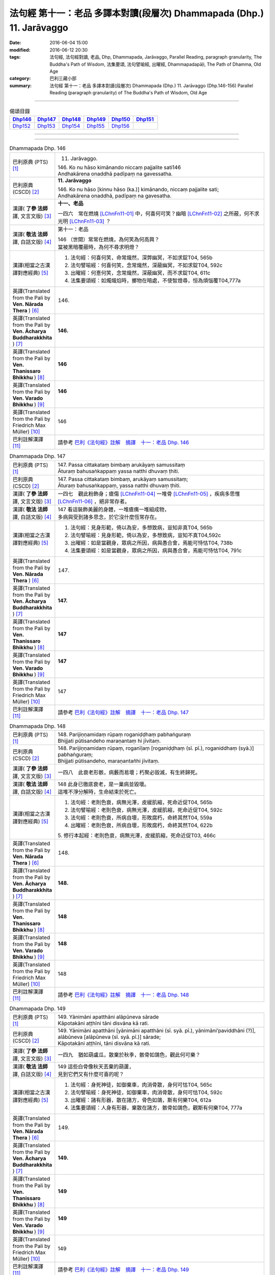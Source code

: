 ======================================================================
法句經 第十一：老品 多譯本對讀(段層次) Dhammapada (Dhp.) 11. Jarāvaggo
======================================================================

:date: 2016-06-04 15:00
:modified: 2016-06-12 20:30
:tags: 法句經, 法句經對讀, 老品, Dhp, Dhammapada, Jarāvaggo, 
       Parallel Reading, paragraph granularity, The Buddha's Path of Wisdom,
       法集要頌, 法句譬喻經, 出曜經, Dhammapadapāḷi, The Path of Dhamma, Old Age
:category: 巴利三藏小部
:summary: 法句經 第十一：老品 多譯本對讀(段層次) Dhammapada (Dhp.) 11. Jarāvaggo
          (Dhp.146-156)
          Parallel Reading (paragraph granularity) of The Buddha's Path of Wisdom, Old Age

--------------

.. list-table:: 偈頌目錄
   :widths: 2 2 2 2 2 2
   :header-rows: 1

   * - Dhp146_
     - Dhp147_
     - Dhp148_
     - Dhp149_
     - Dhp150_
     - Dhp151_

   * - Dhp152_
     - Dhp153_
     - Dhp154_
     - Dhp155_
     - Dhp156_
     - 

--------------

.. raw:: html 

  本對讀包含下列數個版本，請自行勾選欲對讀之版本
  （感恩 <strong><a href="https://siongui.github.io/zh/pages/siong-ui-te.html">Siong-Ui Te 師兄</a></strong>
  提供程式支援）：
  
  <div id="option-contrast-reading"></div>

--------------

.. _Dhp146:

.. list-table:: Dhammapada Dhp. 146
   :widths: 15 75
   :header-rows: 0
   :class: contrast-reading-table

   * - 巴利原典 (PTS) [1]_
     - 11. Jarāvaggo. 
 
       | 146.  Ko nu hāso kimānando niccaṃ pajjalite sati146
       | Andhakārena onaddhā padīpaṃ na gavessatha. 

   * - 巴利原典 (CSCD) [2]_
     - **11. Jarāvaggo**

       | 146. Ko  nu hāso [kinnu hāso (ka.)] kimānando, niccaṃ pajjalite sati;
       | Andhakārena onaddhā, padīpaṃ na gavesatha.

   * - 漢譯( **了參 法師** 譯, 文言文版) [3]_
     - **十一、老品**

       一四六　常在燃燒 [LChnFn11-01]_ 中，何喜何可笑？幽暗 [LChnFn11-02]_ 之所蔽，何不求光明 [LChnFn11-03]_ ？

   * - 漢譯( **敬法 法師** 譯, 白話文版) [4]_
     - 第十一：老品

       | 146 （世間）常常在燃燒，為何笑為何高興？
       | 當被黑暗覆蔽時，為何不尋求明燈？

   * - 漢譯(相當之古漢譯對應經典) [5]_
     - 1. 法句經：何喜何笑，命常熾然，深弊幽冥，不如求錠T04, 565b
       2. 法句譬喻經：何喜何笑，念常熾然，深蔽幽冥，不如求錠T04, 592c
       3. 出曜經：何憙何笑，念常熾然，深蔽幽冥，而不求錠T04, 611c
       4. 法集要頌經：如燭熾焰時，擲物在暗處，不使智燈尋，恒為煩惱覆T04,777a

   * - 英譯(Translated from the Pali by **Ven. Nārada Thera** ) [6]_
     - 146. 

   * - 英譯(Translated from the Pali by **Ven. Ācharya Buddharakkhita** ) [7]_
     - **146.** 

   * - 英譯(Translated from the Pali by **Ven. Thanissaro Bhikkhu** ) [8]_
     - | **146** 

   * - 英譯(Translated from the Pali by **Ven. Varado Bhikkhu** ) [9]_
     - | **146** 
       | 
     
   * - 英譯(Translated from the Pali by Friedrich Max Müller) [10]_
     - 146 

   * - 巴利註解漢譯 [11]_
     - 請參考 `巴利《法句經》註解　摘譯　十一：老品 Dhp. 146 <{filename}../dhA/dhA-chap11%zh.rst#Dhp146>`__

.. _Dhp147:

.. list-table:: Dhammapada Dhp. 147
   :widths: 15 75
   :header-rows: 0
   :class: contrast-reading-table

   * - 巴利原典 (PTS) [1]_
     - | 147. Passa cittakataṃ bimbaṃ arukāyaṃ samussitaṃ
       | Āturaṃ bahusaṅkappaṃ yassa natthi dhuvaṃ ṭhiti.

   * - 巴利原典 (CSCD) [2]_
     - | 147. Passa cittakataṃ bimbaṃ, arukāyaṃ samussitaṃ;
       | Āturaṃ bahusaṅkappaṃ, yassa natthi dhuvaṃ ṭhiti.

   * - 漢譯( **了參 法師** 譯, 文言文版) [3]_
     - 一四七　觀此粉飾身；瘡傷 [LChnFn11-04]_ 一堆骨 [LChnFn11-05]_ ，疾病多思惟 [LChnFn11-06]_ ，絕非常存者。

   * - 漢譯( **敬法 法師** 譯, 白話文版) [4]_
     - | 147 看這裝飾美麗的身體，一堆瘡痍一堆組成物，
       | 多病與受到諸多思念，於它沒什麼恆常存在。

   * - 漢譯(相當之古漢譯對應經典) [5]_
     - 1. 法句經：見身形範，倚以為安，多想致病，豈知非真T04, 565b
       2. 法句譬喻經：見身形範，倚以為安，多想致病，豈知不真T04,592c
       3. 出曜經：如是當觀身，眾病之所因，病與愚合會，焉能可恃怙T04, 738b
       4. 法集要頌經：如是當觀身，眾病之所因，病與愚合會，焉能可恃怙T04, 791c

   * - 英譯(Translated from the Pali by **Ven. Nārada Thera** ) [6]_
     - 147. 

   * - 英譯(Translated from the Pali by **Ven. Ācharya Buddharakkhita** ) [7]_
     - **147.** 

   * - 英譯(Translated from the Pali by **Ven. Thanissaro Bhikkhu** ) [8]_
     - | **147** 

   * - 英譯(Translated from the Pali by **Ven. Varado Bhikkhu** ) [9]_
     - | **147** 
       | 
     
   * - 英譯(Translated from the Pali by Friedrich Max Müller) [10]_
     - 147 

   * - 巴利註解漢譯 [11]_
     - 請參考 `巴利《法句經》註解　摘譯　十一：老品 Dhp. 147 <{filename}../dhA/dhA-chap11%zh.rst#Dhp147>`__

.. _Dhp148:

.. list-table:: Dhammapada Dhp. 148
   :widths: 15 75
   :header-rows: 0
   :class: contrast-reading-table

   * - 巴利原典 (PTS) [1]_
     - | 148. Parijiṇṇamidaṃ rūpaṃ roganiḍḍhaṃ pabhaṅguraṃ
       | Bhijjati pūtisandeho maraṇantaṃ hi jīvitaṃ. 

   * - 巴利原典 (CSCD) [2]_
     - | 148. Parijiṇṇamidaṃ  rūpaṃ, roganīḷaṃ [roganiḍḍhaṃ (sī. pī.), roganiddhaṃ (syā.)] pabhaṅguraṃ;
       | Bhijjati pūtisandeho, maraṇantañhi jīvitaṃ.

   * - 漢譯( **了參 法師** 譯, 文言文版) [3]_
     - 一四八　此衰老形骸，病藪而易壞；朽聚必毀滅，有生終歸死。

   * - 漢譯( **敬法 法師** 譯, 白話文版) [4]_
     - | 148 此身已徹底衰老，是一巢病並毀壞。
       | 這堆不淨分解時，生命結束於死亡。

   * - 漢譯(相當之古漢譯對應經典) [5]_
     - 1. 法句經：老則色衰，病無光澤，皮緩肌縮，死命近促T04, 565b
       2. 法句譬喻經：老則色衰，病無光澤，皮緩肌縮，死命近促T04, 592c
       3. 法句經：老則色衰，所病自壞，形敗腐朽，命終其然T04, 559a
       4. 出曜經：老則色衰，所病自壞，形敗腐朽，命終其然T04, 622b

       | 5. 修行本起經：老則色衰，病無光澤，皮緩肌縮，死命近促T03, 466c

   * - 英譯(Translated from the Pali by **Ven. Nārada Thera** ) [6]_
     - 148. 

   * - 英譯(Translated from the Pali by **Ven. Ācharya Buddharakkhita** ) [7]_
     - **148.** 

   * - 英譯(Translated from the Pali by **Ven. Thanissaro Bhikkhu** ) [8]_
     - | **148** 

   * - 英譯(Translated from the Pali by **Ven. Varado Bhikkhu** ) [9]_
     - | **148** 
       | 
     
   * - 英譯(Translated from the Pali by Friedrich Max Müller) [10]_
     - 148 

   * - 巴利註解漢譯 [11]_
     - 請參考 `巴利《法句經》註解　摘譯　十一：老品 Dhp. 148 <{filename}../dhA/dhA-chap11%zh.rst#Dhp148>`__

.. _Dhp149:

.. list-table:: Dhammapada Dhp. 149
   :widths: 15 75
   :header-rows: 0
   :class: contrast-reading-table

   * - 巴利原典 (PTS) [1]_
     - | 149. Yānimāni apatthāni alāpūneva sārade
       | Kāpotakāni aṭṭhīni tāni disvāna kā rati. 

   * - 巴利原典 (CSCD) [2]_
     - | 149. Yānimāni  apatthāni [yānimāni apatthāni (sī. syā. pī.), yānimāni’paviddhāni (?)], alābūneva [alāpūneva (sī. syā. pī.)] sārade;
       | Kāpotakāni aṭṭhīni, tāni disvāna kā rati.

   * - 漢譯( **了參 法師** 譯, 文言文版) [3]_
     - 一四九　猶如葫盧瓜，散棄於秋季，骸骨如鴿色，觀此何可樂？

   * - 漢譯( **敬法 法師** 譯, 白話文版) [4]_
     - | 149 這些白骨像秋天丟棄的葫蘆，
       | 見到它們又有什麼可喜的呢？

   * - 漢譯(相當之古漢譯對應經典) [5]_
     - 1. 法句經：身死神徒，如御棄車，肉消骨散，身何可怙T04, 565c
       2. 法句譬喻經：身死神徒，如御棄車，肉消骨散，身何可怙T04, 592c
       3. 出曜經：諸有形器，散在諸方，骨色如鴿，斯有何樂T04, 612a
       4. 法集要頌經：人身有形器，棄散在諸方，骸骨如鴿色，觀斯有何樂T04, 777a

   * - 英譯(Translated from the Pali by **Ven. Nārada Thera** ) [6]_
     - 149. 

   * - 英譯(Translated from the Pali by **Ven. Ācharya Buddharakkhita** ) [7]_
     - **149.** 

   * - 英譯(Translated from the Pali by **Ven. Thanissaro Bhikkhu** ) [8]_
     - | **149** 

   * - 英譯(Translated from the Pali by **Ven. Varado Bhikkhu** ) [9]_
     - | **149** 
       | 
     
   * - 英譯(Translated from the Pali by Friedrich Max Müller) [10]_
     - 149 

   * - 巴利註解漢譯 [11]_
     - 請參考 `巴利《法句經》註解　摘譯　十一：老品 Dhp. 149 <{filename}../dhA/dhA-chap11%zh.rst#Dhp149>`__

.. _Dhp150:

.. list-table:: Dhammapada Dhp. 150
   :widths: 15 75
   :header-rows: 0
   :class: contrast-reading-table

   * - 巴利原典 (PTS) [1]_
     - | 150. Aṭṭhīnaṃ nagaraṃ kataṃ maṃsalohitalepanaṃ
       | Yattha jarā ca maccu ca māno makkho ca ohito.

   * - 巴利原典 (CSCD) [2]_
     - | 150. Aṭṭhīnaṃ nagaraṃ kataṃ, maṃsalohitalepanaṃ;
       | Yattha jarā ca maccu ca, māno makkho ca ohito.

   * - 漢譯( **了參 法師** 譯, 文言文版) [3]_
     - 一五０　此城 [LChnFn11-07]_ 骨所建，塗以血與肉，儲藏老與死，及慢並虛偽 [LChnFn11-08]_ 。

   * - 漢譯( **敬法 法師** 譯, 白話文版) [4]_
     - | 150 此城以骨建，以血肉包裝；
       | 其中藏老死、我慢與藐視。

   * - 漢譯(相當之古漢譯對應經典) [5]_
     - 1. 法句經：身為如城，骨幹肉塗，生至老死，但藏恚慢T04, 565c
       2. 出曜經：骨幹以為城，肉血而塗之，根門盡開張，結賊得縱逸T04, 706b
       3. 法集要頌經：骨幹以為城，肉血而塗飾，門根盡開張，結賊得縱逸T04,785b

       | 4. 根本說一切有部毘奈耶雜事：身城骨牆壁，血肉作塗泥，畫綵貪瞋癡，隨處而莊飾。可惡骨身城，血肉相連合，常被惡知識，內外苦相煎T24, 260b
       | 5. 瑜伽師地論：有城骨為牆，筋肉而塗飾，其中有貪恚，慢覆所任持T30, 383a

   * - 英譯(Translated from the Pali by **Ven. Nārada Thera** ) [6]_
     - 150. 

   * - 英譯(Translated from the Pali by **Ven. Ācharya Buddharakkhita** ) [7]_
     - **150.** 

   * - 英譯(Translated from the Pali by **Ven. Thanissaro Bhikkhu** ) [8]_
     - | **150** 

   * - 英譯(Translated from the Pali by **Ven. Varado Bhikkhu** ) [9]_
     - | **150** 
       | 
     
   * - 英譯(Translated from the Pali by Friedrich Max Müller) [10]_
     - 150 

   * - 巴利註解漢譯 [11]_
     - 請參考 `巴利《法句經》註解　摘譯　十一：老品 Dhp. 150 <{filename}../dhA/dhA-chap11%zh.rst#Dhp150>`__

.. _Dhp151:

.. list-table:: Dhammapada Dhp. 151
   :widths: 15 75
   :header-rows: 0
   :class: contrast-reading-table

   * - 巴利原典 (PTS) [1]_
     - | 151. Jīranti ve rāja rathā sucittā
       | Atho sarīrampi jaraṃ upeti. 
       | Satañca dhammo na jaraṃ upeti
       | Santo have sabbhi pavedayanti. 

   * - 巴利原典 (CSCD) [2]_
     - | 151. Jīranti ve rājarathā sucittā, atho sarīrampi jaraṃ upeti;
       | Satañca dhammo na jaraṃ upeti, santo have sabbhi pavedayanti.

   * - 漢譯( **了參 法師** 譯, 文言文版) [3]_
     - 一五一　盛飾王車亦必朽，此身老邁當亦爾。唯善人 [LChnFn11-09]_ 法不老朽，善人傳示於善人。

   * - 漢譯( **敬法 法師** 譯, 白話文版) [4]_
     - | 151 莊嚴的王車亦終須損壞，人體也一樣會變得衰老，
       | 然而善人之法不會老化，眾善人的確會互相說示。 [CFFn11-01]_

   * - 漢譯(相當之古漢譯對應經典) [5]_
     - 1. 法句經：老則形變，喻如故車，法能除苦，宜以力學T04, 565c
       2. 出曜經：老則形變，喻如故車，法能除苦，宜以力學T04, 620b
       3. 法集要頌經：如囚被繫縛，所欲無能益，亦如朽故車，不久見破壞T04,777c

       | 4. 雜阿含經：王所乘寶車，終歸有朽壞，此身亦復然，遷移會歸老。唯如來正法，無有衰老相，稟斯正法者，永到安隱處T02, 340a
       | 5. 別譯雜阿含經：王車嚴飾盛，莊挍甚奇妙，久故色毀敗，如身必歸老，實法無衰老，展轉相付故T02, 397a
       | 6. 修行本起經：老則形變，喻如故車，法能除苦，宜以力學T03, 466c
       | 7. 菩薩所集論：此王車朽敗，身亦如是朽，真法不朽敗，於己而平均T28, 801c

   * - 英譯(Translated from the Pali by **Ven. Nārada Thera** ) [6]_
     - 151. 

   * - 英譯(Translated from the Pali by **Ven. Ācharya Buddharakkhita** ) [7]_
     - **151.** 

   * - 英譯(Translated from the Pali by **Ven. Thanissaro Bhikkhu** ) [8]_
     - | **151** 

   * - 英譯(Translated from the Pali by **Ven. Varado Bhikkhu** ) [9]_
     - | **151** 
       | 
     
   * - 英譯(Translated from the Pali by Friedrich Max Müller) [10]_
     - 151 

   * - 巴利註解漢譯 [11]_
     - 請參考 `巴利《法句經》註解　摘譯　十一：老品 Dhp. 151 <{filename}../dhA/dhA-chap11%zh.rst#Dhp151>`__

.. _Dhp152:

.. list-table:: Dhammapada Dhp. 152
   :widths: 15 75
   :header-rows: 0
   :class: contrast-reading-table

   * - 巴利原典 (PTS) [1]_
     - | 152. Appassutāyaṃ puriso balivaddo'va jīrati
       | Maṃsāni tassa vaḍḍhanti paññā tassa na vaḍḍhati.

   * - 巴利原典 (CSCD) [2]_
     - | 152. Appassutāyaṃ puriso, balibaddhova [balivaddova (sī. syā. pī.)] jīrati;
       | Maṃsāni tassa vaḍḍhanti, paññā tassa na vaḍḍhati.

   * - 漢譯( **了參 法師** 譯, 文言文版) [3]_
     - 一五二　寡聞之（愚）人，生長如牡牛，唯增長筋肉，而不增智慧。

   * - 漢譯( **敬法 法師** 譯, 白話文版) [4]_
     - | 152 這個少聞之人，如公牛般長大，
       | 他的肌肉增長，其智慧不增長。

   * - 漢譯(相當之古漢譯對應經典) [5]_
     - 1. 法句經：人之無聞，老若特牛，但長肌肥，無有智慧T04, 565c
       2. 法句譬喻經：人之無聞，老如特牛，但長肌肥，無有智慧T04, 598b

       | 3. 雜阿含經063何用巨大身，多肉而無慧？此賢勝智慧，則為上士夫。

   * - 英譯(Translated from the Pali by **Ven. Nārada Thera** ) [6]_
     - 152. 

   * - 英譯(Translated from the Pali by **Ven. Ācharya Buddharakkhita** ) [7]_
     - **152.** 

   * - 英譯(Translated from the Pali by **Ven. Thanissaro Bhikkhu** ) [8]_
     - | **152** 

   * - 英譯(Translated from the Pali by **Ven. Varado Bhikkhu** ) [9]_
     - | **152** 
       | 
     
   * - 英譯(Translated from the Pali by Friedrich Max Müller) [10]_
     - 152 

   * - 巴利註解漢譯 [11]_
     - 請參考 `巴利《法句經》註解　摘譯　十一：老品 Dhp. 152 <{filename}../dhA/dhA-chap11%zh.rst#Dhp152>`__

.. _Dhp153:

.. list-table:: Dhammapada Dhp. 153
   :widths: 15 75
   :header-rows: 0
   :class: contrast-reading-table

   * - 巴利原典 (PTS) [1]_
     - | 153. Anekajāti saṃsāraṃ sandhāvissaṃ anibbisaṃ
       | Gahakārakaṃ gavesanto dukkhā jāti punappunaṃ.

   * - 巴利原典 (CSCD) [2]_
     - | 153. Anekajātisaṃsāraṃ , sandhāvissaṃ anibbisaṃ;
       | Gahakāraṃ [gahakārakaṃ (sī. syā. pī.)] gavesanto, dukkhā jāti punappunaṃ.

   * - 漢譯( **了參 法師** 譯, 文言文版) [3]_
     - 一五三　 [LChnFn11-10]_ **經多生輪迴，尋求造屋者** [LChnFn11-11]_ **，但未得見之，痛苦再再生。**

   * - 漢譯( **敬法 法師** 譯, 白話文版) [4]_
     - | 153 在生死輪迴當中，我尋找了許多世
       | 卻找不到造屋者，一再投生的確苦。

   * - 漢譯(相當之古漢譯對應經典) [5]_
     - 1. 法句經：生死無聊，往來艱難，意猗貪身，生苦無端T04, 565,c
       2. 法句譬喻經：生死無聊，往來艱難，意倚貪身，更苦無端T04, 598b
       3. 出曜經：生死無有量，往來無端緒，求於屋舍者，數數受胞胎T04, 759b
       4. 法集要頌經：生死無有量，往來無端緒，求於屋舍者，數數受胞胎T04,795b

       | 5. 增壹阿含經：生死無數劫，流轉不可計，各各求所安，數數受苦惱T02,597a
       | 6. 善見律：流轉非一生，走去無厭足，正覓屋住處，更生生辛苦T24,675c

   * - 英譯(Translated from the Pali by **Ven. Nārada Thera** ) [6]_
     - 153. 

   * - 英譯(Translated from the Pali by **Ven. Ācharya Buddharakkhita** ) [7]_
     - **153.** 

   * - 英譯(Translated from the Pali by **Ven. Thanissaro Bhikkhu** ) [8]_
     - | **153** 

   * - 英譯(Translated from the Pali by **Ven. Varado Bhikkhu** ) [9]_
     - | **153** 
       | 
     
   * - 英譯(Translated from the Pali by Friedrich Max Müller) [10]_
     - 153 

   * - 巴利註解漢譯 [11]_
     - 請參考 `巴利《法句經》註解　摘譯　十一：老品 Dhp. 153 <{filename}../dhA/dhA-chap11%zh.rst#Dhp153>`__

.. _Dhp154:

.. list-table:: Dhammapada Dhp. 154
   :widths: 15 75
   :header-rows: 0
   :class: contrast-reading-table

   * - 巴利原典 (PTS) [1]_
     - | 154. Gahakāraka diṭṭho'si puna gehaṃ na kāhasi
       | Sabbā te phāsukā bhaggā gahakauṭaṃ visaṅkhitaṃ
       | Visaṅkhāragataṃ cittaṃ taṇhānaṃ khayamajjhagā.

   * - 巴利原典 (CSCD) [2]_
     - | 154. Gahakāraka diṭṭhosi, puna gehaṃ na kāhasi;
       | Sabbā  te phāsukā bhaggā, gahakūṭaṃ visaṅkhataṃ;
       | Visaṅkhāragataṃ cittaṃ, taṇhānaṃ khayamajjhagā.

   * - 漢譯( **了參 法師** 譯, 文言文版) [3]_
     - 一五四　 **已見造屋者** [LChnFn11-12]_ **！不再造於屋** [LChnFn11-13]_ **。椽桷** [LChnFn11-14]_ **皆毀壞，棟梁** [LChnFn11-15]_ **亦摧折。** [NandFn11-01]_ **我既證無為** [LChnFn11-16]_ **，一切愛盡滅。** ( `153-54 研讀 <{filename}../dhp-study153-4%zh.rst>`__ ).

   * - 漢譯( **敬法 法師** 譯, 白話文版) [4]_
     - | 154 造屋者你已被見！你已不能再造屋。
       | 你所有的椽已斷，你的橫梁已粉碎。
       | 我心已證無為法，已經達到愛盡毀。 [CFFn11-02]_

   * - 漢譯(相當之古漢譯對應經典) [5]_
     - 1. 出曜經：以觀此屋，更不造舍，梁棧已壞，臺閣摧折T04,759b
       2. 出曜經：心已離行，中間已滅，心為輕躁，難持難護T04, 759b
       3. 法集要頌經：以觀此居屋，更不造諸舍，梁棧看已壞，臺閣則摧折T04, 795b
       4. 法句經：慧以見苦，是故棄身，滅意斷行，愛盡無生T04, 565c
       5. 法句譬喻經：慧人見苦，是以弃身，滅意斷欲，愛盡無生T04, 598b

       | 6. 增壹阿含經：設復見身已，意欲造舍宅，一切支節壞，形體不得全。心已離諸行，愛著永無餘，更不受此形，長樂涅槃中T02, 597b
       | 7. 善見律毘婆沙：今已見汝屋，不復更作屋，一切脊肋骨，碎折不復生。心已離煩惱，愛盡至涅槃T24, 675c
       | 8. 菩薩所集論：我已見屋室，更不起愛著，汝盡脇勒摧，屋舍皆壞敗T28,803a

   * - 英譯(Translated from the Pali by **Ven. Nārada Thera** ) [6]_
     - 154. 

   * - 英譯(Translated from the Pali by **Ven. Ācharya Buddharakkhita** ) [7]_
     - **154.** 

   * - 英譯(Translated from the Pali by **Ven. Thanissaro Bhikkhu** ) [8]_
     - | **154** 

   * - 英譯(Translated from the Pali by **Ven. Varado Bhikkhu** ) [9]_
     - | **154** 
       | 
     
   * - 英譯(Translated from the Pali by Friedrich Max Müller) [10]_
     - 154 

   * - 巴利註解漢譯 [11]_
     - 請參考 `巴利《法句經》註解　摘譯　十一：老品 Dhp. 154 <{filename}../dhA/dhA-chap11%zh.rst#Dhp154>`__

.. _Dhp155:

.. list-table:: Dhammapada Dhp. 155
   :widths: 15 75
   :header-rows: 0
   :class: contrast-reading-table

   * - 巴利原典 (PTS) [1]_
     - | 155. Acaritvā brahmacariyaṃ aladdhā yobbane dhanaṃ
       | Jiṇṇakoñcā, va jhāyanti khīṇamaccheva pallale.

   * - 巴利原典 (CSCD) [2]_
     - | 155. Acaritvā brahmacariyaṃ, aladdhā yobbane dhanaṃ;
       | Jiṇṇakoñcāva jhāyanti, khīṇamaccheva pallale.

   * - 漢譯( **了參 法師** 譯, 文言文版) [3]_
     - 一五五　少壯不得財，並不修梵行，如池邊老鷺，無魚而萎滅。

   * - 漢譯( **敬法 法師** 譯, 白話文版) [4]_
     - | 155 少壯時不修梵行，也沒有賺取財富；
       | 他們像衰老的鷺，在無魚的池等死。

   * - 漢譯(相當之古漢譯對應經典) [5]_
     - 1. 法句經：不修梵行，又不富財，老如白鷺，守伺空池T04, 565c
       2. 法句譬喻經：不修梵行，又不富財，老如白鵠，守斯空池T04, 593a
       3. 出曜經：不修梵行，少不積財，如鶴在池，守故何益T04, 707a
       4. 法集要頌經：少不修梵行，至老不積財，鴛鴦守空池，守故有何益T04, 785c

       | 5. 雜阿含經：不修於梵行，不得年少財，猶如老鵠鳥，守死於空池T02, 310a
       | 6. 別譯雜阿含：少不修梵行，亦不聚財寶，猶如老鸛雀，棲止守空池T02,403b
       | 7. 大毘婆沙論：少不修梵行，喪失聖財寶，今如二老鶴，共守一枯池T27, 660a

   * - 英譯(Translated from the Pali by **Ven. Nārada Thera** ) [6]_
     - 155. 

   * - 英譯(Translated from the Pali by **Ven. Ācharya Buddharakkhita** ) [7]_
     - **155.** 

   * - 英譯(Translated from the Pali by **Ven. Thanissaro Bhikkhu** ) [8]_
     - | **155** 

   * - 英譯(Translated from the Pali by **Ven. Varado Bhikkhu** ) [9]_
     - | **155** 
       | 
     
   * - 英譯(Translated from the Pali by Friedrich Max Müller) [10]_
     - 155 

   * - 巴利註解漢譯 [11]_
     - 請參考 `巴利《法句經》註解　摘譯　十一：老品 Dhp. 155 <{filename}../dhA/dhA-chap11%zh.rst#Dhp155>`__

.. _Dhp156:

.. list-table:: Dhammapada Dhp. 156
   :widths: 15 75
   :header-rows: 0
   :class: contrast-reading-table

   * - 巴利原典 (PTS) [1]_
     - | 156. Acaritvā brahmacariyaṃ aladdhā yobbane dhanaṃ
       | Senti cāpā'tikhittā'va purāṇāni anutthunaṃ.
       | 
       
       Jarāvaggo ekādasamo. 

   * - 巴利原典 (CSCD) [2]_
     - | 156. Acaritvā  brahmacariyaṃ, aladdhā yobbane dhanaṃ;
       | Senti cāpātikhīṇāva, purāṇāni anutthunaṃ.

       **Jarāvaggo ekādasamo niṭṭhito.**

   * - 漢譯( **了參 法師** 譯, 文言文版) [3]_
     - 一五六　少壯不得財，並不修梵行，臥如破折弓，悲歎於過去。

       **老品第十一竟**

   * - 漢譯( **敬法 法師** 譯, 白話文版) [4]_
     - | 156 少壯時不修梵行，也沒有賺取財富；
       | 猶如破弓躺在地，悲嘆種種的過去。
       | 

       **老品第十一完畢**

   * - 漢譯(相當之古漢譯對應經典) [5]_
     - 1. 法句經：既不守戒，又不積財，老羸氣竭，思故何逮T04, 565c
       2. 法句譬喻經：既不守戒，又不積財，老羸氣竭，思故何逮T04, 593a
       3. 雜阿含經：不行梵行故，不得年少財，思惟古昔事，眠地如曲弓T02, 310a
       4. 出曜經：不修梵行，少不積財，愚者睡眠，守故不造T04, 706c
       5. 法集要頌經：少不修梵行，至老不積財，愚癡樂睡眠，由己不修善T04, 785c

       | 6. 別譯雜阿含：不修於梵行，壯不聚財寶，念壯所好樂，住立如曲弓T02,403b

   * - 英譯(Translated from the Pali by **Ven. Nārada Thera** ) [6]_
     - 156. 

   * - 英譯(Translated from the Pali by **Ven. Ācharya Buddharakkhita** ) [7]_
     - **156.** 

   * - 英譯(Translated from the Pali by **Ven. Thanissaro Bhikkhu** ) [8]_
     - | **156** 

   * - 英譯(Translated from the Pali by **Ven. Varado Bhikkhu** ) [9]_
     - | **156** 
       | 
     
   * - 英譯(Translated from the Pali by Friedrich Max Müller) [10]_
     - 156 

   * - 巴利註解漢譯 [11]_
     - 請參考 `巴利《法句經》註解　摘譯　十一：老品 Dhp. 156 <{filename}../dhA/dhA-chap11%zh.rst#Dhp156>`__

--------------

備註：
------

.. [1] 〔註001〕　 `巴利原典 (PTS) Dhammapadapāḷi <Dhp-PTS.html>`__ 乃參考 `Access to Insight <http://www.accesstoinsight.org/>`__ → `Tipitaka <http://www.accesstoinsight.org/tipitaka/index.html>`__ : → `Dhp <http://www.accesstoinsight.org/tipitaka/kn/dhp/index.html>`__ → `{Dhp 1-20} <http://www.accesstoinsight.org/tipitaka/sltp/Dhp_utf8.html#v.1>`__ ( `Dhp <http://www.accesstoinsight.org/tipitaka/sltp/Dhp_utf8.html>`__ ; `Dhp 21-32 <http://www.accesstoinsight.org/tipitaka/sltp/Dhp_utf8.html#v.21>`__ ; `Dhp 33-43 <http://www.accesstoinsight.org/tipitaka/sltp/Dhp_utf8.html#v.33>`__ , etc..）

.. [2] 〔註002〕　 `巴利原典 (CSCD) Dhammapadapāḷi 乃參考 `【國際內觀中心】(Vipassana Meditation <http://www.dhamma.org/>`__ (As Taught By S.N. Goenka in the tradition of Sayagyi U Ba Khin)所發行之《第六次結集》(巴利大藏經) CSCD ( `Chaṭṭha Saṅgāyana <http://www.tipitaka.org/chattha>`__ CD)。網路版原始出處(original)請參考： `The Pāḷi Tipitaka (http://www.tipitaka.org/) <http://www.tipitaka.org/>`__ (請於左邊選單“Tipiṭaka Scripts”中選 `Roman → Web <http://www.tipitaka.org/romn/>`__ → Tipiṭaka (Mūla) → Suttapiṭaka → Khuddakanikāya → Dhammapadapāḷi → `1. Yamakavaggo <http://www.tipitaka.org/romn/cscd/s0502m.mul0.xml>`__ (2. `Appamādavaggo <http://www.tipitaka.org/romn/cscd/s0502m.mul1.xml>`__ , 3. `Cittavaggo <http://www.tipitaka.org/romn/cscd/s0502m.mul2.xml>`__ , etc..)。]

.. [3] 〔註003〕　本譯文請參考： `文言文版 <{filename}../dhp-Ven-L-C/dhp-Ven-L-C%zh.rst>`__ ( **了參 法師** 譯，台北市：圓明出版社，1991。) 另參： 

       一、 Dhammapada 法句經(中英對照) -- English translated by **Ven. Ācharya Buddharakkhita** ; Chinese translated by Yeh chun(葉均); Chinese commented by **Ven. Bhikkhu Metta(明法比丘)** 〔 **Ven. Ācharya Buddharakkhita** ( **佛護 尊者** ) 英譯; **了參 法師(葉均)** 譯; **明法比丘** 註（增加許多濃縮的故事）〕： `PDF <{filename}/extra/pdf/ec-dhp.pdf>`__ 、 `DOC <{filename}/extra/doc/ec-dhp.doc>`__ ； `DOC (Foreign1 字型) <{filename}/extra/doc/ec-dhp-f1.doc>`__ 。

       二、 法句經 Dhammapada (Pāḷi-Chinese 巴漢對照)-- 漢譯： **了參 法師(葉均)** ；　單字注解：廖文燦；　注解： **尊者　明法比丘** ；`PDF <{filename}/extra/pdf/pc-Dhammapada.pdf>`__ 、 `DOC <{filename}/extra/doc/pc-Dhammapada.doc>`__ ； `DOC (Foreign1 字型) <{filename}/extra/doc/pc-Dhammapada-f1.doc>`__

.. [4] 〔註004〕　本譯文請參考： `白話文版 <{filename}../dhp-Ven-C-F/dhp-Ven-C-F%zh.rst>`__ ， **敬法 法師** 譯，第二修訂版 2015，`pdf <{filename}/extra/pdf/Dhp-Ven-c-f-Ver2-PaHan.pdf>`__ ，`原始出處，直接下載 pdf <http://www.tusitainternational.net/pdf/%E6%B3%95%E5%8F%A5%E7%B6%93%E2%80%94%E2%80%94%E5%B7%B4%E6%BC%A2%E5%B0%8D%E7%85%A7%EF%BC%88%E7%AC%AC%E4%BA%8C%E7%89%88%EF%BC%89.pdf>`__ ；　(`初版 <{filename}/extra/pdf/Dhp-Ven-C-F-Ver-1st.pdf>`__ )

.. [5] 〔註005〕　取材自：【部落格-- 荒草不曾鋤】-- `《法句經》 <http://yathasukha.blogspot.tw/2011/07/1.html>`__ （涵蓋了T210《法句經》、T212《出曜經》、 T213《法集要頌經》、巴利《法句經》、巴利《優陀那》、梵文《法句經》，對他種語言的偈頌還附有漢語翻譯。）

          **參考相當之古漢譯對應經典：**

          - | `《法句經》校勘與標點 <http://yifert210.blogspot.tw/>`__ ，2014。
            | 〔大正新脩大藏經第四冊 `No. 210《法句經》 <http://www.cbeta.org/result/T04/T04n0210.htm>`__ ； **尊者 法救** 撰　吳天竺沙門** 維祇難** 等譯： `卷上 <http://www.cbeta.org/result/normal/T04/0210_001.htm>`__ 、 `卷下 <http://www.cbeta.org/result/normal/T04/0210_002.htm>`__ 〕(CBETA)

          - | `《法句譬喻經》校勘與標點 <http://yifert211.blogspot.tw/>`__ ，2014。
            | 大正新脩大藏經 第四冊 `No. 211《法句譬喻經》 <http://www.cbeta.org/result/T04/T04n0211.htm>`__ ；晉世沙門 **法炬** 共 **法立** 譯： `卷第一 <http://www.cbeta.org/result/normal/T04/0211_001.htm>`__ 、 `卷第二 <http://www.cbeta.org/result/normal/T04/0211_002.htm>`__ 、 `卷第三 <http://www.cbeta.org/result/normal/T04/0211_003.htm>`__ 、 `卷第四 <http://www.cbeta.org/result/normal/T04/0211_004.htm>`__ (CBETA)

          - | `《出曜經》校勘與標點 <http://yifertw212.blogspot.com/>`__ ，2014。
            | 〔大正新脩大藏經 第四冊 `No. 212《出曜經》 <http://www.cbeta.org/result/T04/T04n0212.htm>`__ ；姚秦涼州沙門 **竺佛念** 譯： `卷第一 <http://www.cbeta.org/result/normal/T04/0212_001.htm>`__ 、 `卷第二 <http://www.cbeta.org/result/normal/T04/0212_002.htm>`__ 、 `卷第三 <http://www.cbeta.org/result/normal/T04/0212_003.htm>`__ 、..., 、..., 、..., 、 `卷第二十八 <http://www.cbeta.org/result/normal/T04/0212_028.htm>`__ 、 `卷第二十九 <http://www.cbeta.org/result/normal/T04/0212_029.htm>`__ 、 `卷第三十 <http://www.cbeta.org/result/normal/T04/0212_030.htm>`__ 〕(CBETA)

          - | `《法集要頌經》校勘、標點與 Udānavarga 偈頌對照表 <http://yifertw213.blogspot.tw/>`__ ，2014。
            | 〔大正新脩大藏經第四冊 `No. 213《法集要頌經》 <http://www.cbeta.org/result/T04/T04n0213.htm>`__ ： `卷第一 <http://www.cbeta.org/result/normal/T04/0213_001.htm>`__ 、 `卷第二 <http://www.cbeta.org/result/normal/T04/0213_002.htm>`__ 、 `卷第三 <http://www.cbeta.org/result/normal/T04/0213_003.htm>`__ 、 `卷第四 <http://www.cbeta.org/result/normal/T04/0213_004.htm>`__ 〕(CBETA)  ( **尊者 法救** 集，西天中印度惹爛馱囉國密林寺三藏明教大師賜紫沙門臣 **天息災** 奉　詔譯

.. [6] 〔註006〕　此英譯為 **Ven Nārada Thera** 所譯；請參考原始出處(original): `Dhammapada <http://metta.lk/english/Narada/index.htm>`__ -- PâLI TEXT AND TRANSLATION WITH STORIES IN BRIEF AND NOTES BY **Ven Nārada Thera** 

.. [7] 〔註007〕　此英譯為 **Ven. Ācharya Buddharakkhita** 所譯；請參考原始出處(original): The Buddha's Path of Wisdom, translated from the Pali by **Ven. Ācharya Buddharakkhita** : `Preface <http://www.accesstoinsight.org/tipitaka/kn/dhp/dhp.intro.budd.html#preface>`__ with an `introduction <http://www.accesstoinsight.org/tipitaka/kn/dhp/dhp.intro.budd.html#intro>`__ by **Ven. Bhikkhu Bodhi** ; `I. Yamakavagga: The Pairs (vv. 1-20) <http://www.accesstoinsight.org/tipitaka/kn/dhp/dhp.01.budd.html>`__ , `Dhp II Appamadavagga: Heedfulness (vv. 21-32 ) <http://www.accesstoinsight.org/tipitaka/kn/dhp/dhp.02.budd.html>`__ , `Dhp III Cittavagga: The Mind (Dhp 33-43) <http://www.accesstoinsight.org/tipitaka/kn/dhp/dhp.03.budd.html>`__ , ..., `XXVI. The Holy Man (Dhp 383-423) <http://www.accesstoinsight.org/tipitaka/kn/dhp/dhp.26.budd.html>`__ 

.. [8] 〔註008〕　此英譯為 **Ven. Thanissaro Bhikkhu** ( **坦尼沙羅尊者** 所譯；請參考原始出處(original): The Dhammapada, A Translation translated from the Pali by **Ven. Thanissaro Bhikkhu** : `Preface <http://www.accesstoinsight.org/tipitaka/kn/dhp/dhp.intro.than.html#preface>`__ ; `introduction <http://www.accesstoinsight.org/tipitaka/kn/dhp/dhp.intro.than.html#intro>`__ ; `I. Yamakavagga: The Pairs (vv. 1-20) <http://www.accesstoinsight.org/tipitaka/kn/dhp/dhp.01.than.html>`__ , `Dhp II Appamadavagga: Heedfulness (vv. 21-32) <http://www.accesstoinsight.org/tipitaka/kn/dhp/dhp.02.than.html>`__ , `Dhp III Cittavagga: The Mind (Dhp 33-43) <http://www.accesstoinsight.org/tipitaka/kn/dhp/dhp.03.than.html>`__ , ..., `XXVI. The Holy Man (Dhp 383-423) <http://www.accesstoinsight.org/tipitaka/kn/dhp/dhp.26.than.html>`__ (`Access to Insight:Readings in Theravada Buddhism <http://www.accesstoinsight.org/>`__ → `Tipitaka <http://www.accesstoinsight.org/tipitaka/index.html>`__ → `Dhp <http://www.accesstoinsight.org/tipitaka/kn/dhp/index.html>`__ (Dhammapada The Path of Dhamma)

.. [9] 〔註009〕　此英譯為 **Ven. Varado Bhikkhu** and **Samanera Bodhesako** 所譯；請參考原始出處(original): `Dhammapada in Verse <http://www.suttas.net/english/suttas/khuddaka-nikaya/dhammapada/index.php>`__ -- Inward Path, Translated by **Bhante Varado** and **Samanera Bodhesako**, Malaysia, 2007

.. [10] 〔註010〕　此英譯為 `Friedrich Max Müller <https://en.wikipedia.org/wiki/Max_M%C3%BCller>`__ 所譯；請參考原始出處(original): `The Dhammapada <https://en.wikisource.org/wiki/Dhammapada_(Muller)>`__ : A Collection of Verses: Being One of the Canonical Books of the Buddhists, translated by Friedrich Max Müller (en.wikisource.org) (revised Jack Maguire, SkyLight Pubns, Woodstock, Vermont, 2002)

.. [11] 〔註011〕　取材自：【部落格-- 荒草不曾鋤】-- `《法句經》 <http://yathasukha.blogspot.tw/2011/07/1.html>`__ （涵蓋了T210《法句經》、T212《出曜經》、 T213《法集要頌經》、巴利《法句經》、巴利《優陀那》、梵文《法句經》，對他種語言的偈頌還附有漢語翻譯。）

.. [LChnFn11-01] 〔註11-01〕  「燃燒」（Pajjalita）亦可譯為火燄。註釋謂世界有十一種火常在燃燒。即：貪（raga），瞋（dosa），癡（moha），病（vyadhi），老（jara），死（marana），愁（soka），悲（parideva），苦（dukkha），憂（domanasa），惱（upayasa）。

.. [LChnFn11-02] 〔註11-02〕  喻無明或癡。

.. [LChnFn11-03] 〔註11-03〕  喻智慧。

.. [LChnFn11-04] 〔註11-04〕  身有九瘡－－雙眼、雙耳、雙鼻孔、口及大小便。

.. [LChnFn11-05] 〔註11-05〕  謂此身由三百餘骨節聚成的。

.. [LChnFn11-06] 〔註11-06〕  思惟此身美麗微妙等。

.. [LChnFn11-07] 〔註11-07〕  喻形骸。

.. [LChnFn11-08] 〔註11-08〕  「虛偽」(makkha) 古譯為「覆」。

.. [LChnFn11-09] 〔註11-09〕  指佛，辟支佛及阿羅漢。

.. [LChnFn11-10] 〔註11-10〕  以下二頌為釋迦牟尼佛在菩提樹下悟道的時候，心生歡喜，自說此頌。後來又再阿難尊者的發問中而答以此頌。

.. [LChnFn11-11] 〔註11-11〕  指生死輪迴的原因。

.. [LChnFn11-12] 〔註11-12〕  喻情欲。

.. [LChnFn11-13] 〔註11-13〕  喻身體。 

.. [LChnFn11-14] 〔註11-14〕  喻其他的一切煩惱欲。

.. [LChnFn11-15] 〔註11-15〕  喻無明。

.. [LChnFn11-16] 〔註11-16〕  即涅槃。

.. [CFFn11-01] 〔敬法法師註11-01〕 25 註：善人之法是指九出世間法。

.. [CFFn11-02] 〔敬法法師註11-02〕 26 註：屋子是身體；造屋者是貪愛；無為是涅槃；愛滅盡即已證得阿羅漢果。

~~~~~~~~~~~~~~~~~~~~~~~~~~~~~~~~

校註：
------

.. [NandFn11-01] 〔校註11-001〕 法雨道場( 明法 法師)出版之修訂版，建議改"棟樑亦摧折"

                     說明：實無需要；蓋，樑乃「梁」之異體字也。

---------------------------

- `法句經 (Dhammapada) <{filename}../dhp%zh.rst>`__

- `Tipiṭaka 南傳大藏經; 巴利大藏經 <{filename}/articles/tipitaka/tipitaka%zh.rst>`__
